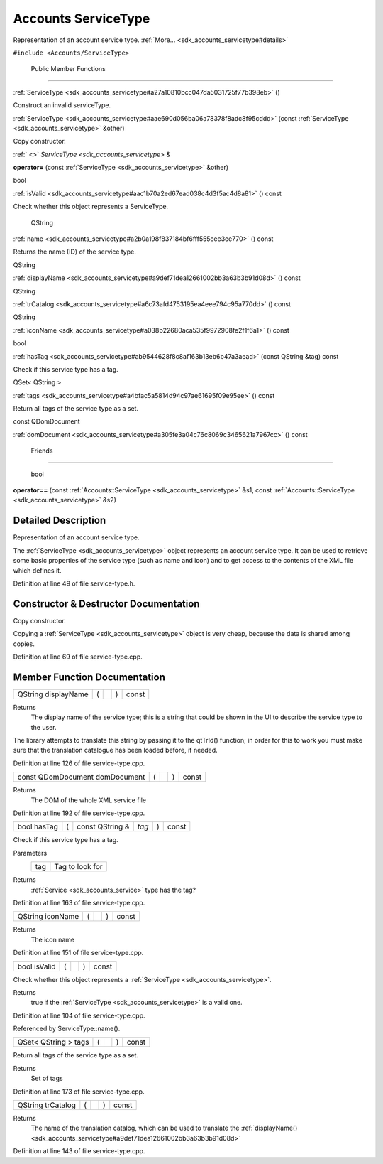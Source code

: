 .. _sdk_accounts_servicetype:
Accounts ServiceType
====================

Representation of an account service type.
:ref:`More... <sdk_accounts_servicetype#details>`

``#include <Accounts/ServiceType>``

        Public Member Functions
-------------------------------

         

:ref:`ServiceType <sdk_accounts_servicetype#a27a10810bcc047da5031725f77b398eb>`
()

 

| Construct an invalid serviceType.

 

 

:ref:`ServiceType <sdk_accounts_servicetype#aae690d056ba06a78378f8adc8f95cddd>`
(const :ref:`ServiceType <sdk_accounts_servicetype>` &other)

 

| Copy constructor.

 

:ref:` <>` `ServiceType <sdk_accounts_servicetype>` & 

**operator=** (const :ref:`ServiceType <sdk_accounts_servicetype>` &other)

 

bool 

:ref:`isValid <sdk_accounts_servicetype#aac1b70a2ed67ead038c4d3f5ac4d8a81>`
() const

 

| Check whether this object represents a ServiceType.

 

        QString 

:ref:`name <sdk_accounts_servicetype#a2b0a198f837184bf6fff555cee3ce770>` ()
const

 

| Returns the name (ID) of the service type.

 

QString 

:ref:`displayName <sdk_accounts_servicetype#a9def71dea12661002bb3a63b3b91d08d>`
() const

 

QString 

:ref:`trCatalog <sdk_accounts_servicetype#a6c73afd4753195ea4eee794c95a770dd>`
() const

 

QString 

:ref:`iconName <sdk_accounts_servicetype#a038b22680aca535f9972908fe2f1f6a1>`
() const

 

bool 

:ref:`hasTag <sdk_accounts_servicetype#ab9544628f8c8af163b13eb6b47a3aead>`
(const QString &tag) const

 

| Check if this service type has a tag.

 

QSet< QString > 

:ref:`tags <sdk_accounts_servicetype#a4bfac5a5814d94c97ae61695f09e95ee>` ()
const

 

| Return all tags of the service type as a set.

 

const QDomDocument 

:ref:`domDocument <sdk_accounts_servicetype#a305fe3a04c76c8069c3465621a7967cc>`
() const

 

        Friends
---------------

        bool 

**operator==** (const
:ref:`Accounts::ServiceType <sdk_accounts_servicetype>` &s1, const
:ref:`Accounts::ServiceType <sdk_accounts_servicetype>` &s2)

 

Detailed Description
--------------------

Representation of an account service type.

The :ref:`ServiceType <sdk_accounts_servicetype>` object represents an
account service type. It can be used to retrieve some basic properties
of the service type (such as name and icon) and to get access to the
contents of the XML file which defines it.

Definition at line 49 of file service-type.h.

Constructor & Destructor Documentation
--------------------------------------

+--------------+--------------+--------------+--------------+--------------+--------------+
| `ServiceType | (            | const        | *other*      | )            |              |
|  <sdk_accoun |              | :ref:`ServiceType |              |              |              |
| ts_servicety |              |  <sdk_accoun |              |              |              |
| pe>`_        |              | ts_servicety |              |              |              |
|              |              | pe>`_        |              |              |              |
|              |              | &            |              |              |              |
+--------------+--------------+--------------+--------------+--------------+--------------+

Copy constructor.

Copying a :ref:`ServiceType <sdk_accounts_servicetype>` object is very
cheap, because the data is shared among copies.

Definition at line 69 of file service-type.cpp.

Member Function Documentation
-----------------------------

+----------------+----------------+----------------+----------------+----------------+
| QString        | (              |                | )              | const          |
| displayName    |                |                |                |                |
+----------------+----------------+----------------+----------------+----------------+

Returns
    The display name of the service type; this is a string that could be
    shown in the UI to describe the service type to the user.

The library attempts to translate this string by passing it to the
qtTrId() function; in order for this to work you must make sure that the
translation catalogue has been loaded before, if needed.

Definition at line 126 of file service-type.cpp.

+----------------+----------------+----------------+----------------+----------------+
| const          | (              |                | )              | const          |
| QDomDocument   |                |                |                |                |
| domDocument    |                |                |                |                |
+----------------+----------------+----------------+----------------+----------------+

Returns
    The DOM of the whole XML service file

Definition at line 192 of file service-type.cpp.

+---------------+-----+--------------------+---------+-----+---------+
| bool hasTag   | (   | const QString &    | *tag*   | )   | const   |
+---------------+-----+--------------------+---------+-----+---------+

Check if this service type has a tag.

Parameters
    +-------+-------------------+
    | tag   | Tag to look for   |
    +-------+-------------------+

Returns
    :ref:`Service <sdk_accounts_service>` type has the tag?

Definition at line 163 of file service-type.cpp.

+----------------+----------------+----------------+----------------+----------------+
| QString        | (              |                | )              | const          |
| iconName       |                |                |                |                |
+----------------+----------------+----------------+----------------+----------------+

Returns
    The icon name

Definition at line 151 of file service-type.cpp.

+----------------+----------------+----------------+----------------+----------------+
| bool isValid   | (              |                | )              | const          |
+----------------+----------------+----------------+----------------+----------------+

Check whether this object represents a
:ref:`ServiceType <sdk_accounts_servicetype>`.

Returns
    true if the :ref:`ServiceType <sdk_accounts_servicetype>` is a valid
    one.

Definition at line 104 of file service-type.cpp.

Referenced by ServiceType::name().

+----------------+----------------+----------------+----------------+----------------+
| QSet< QString  | (              |                | )              | const          |
| > tags         |                |                |                |                |
+----------------+----------------+----------------+----------------+----------------+

Return all tags of the service type as a set.

Returns
    Set of tags

Definition at line 173 of file service-type.cpp.

+----------------+----------------+----------------+----------------+----------------+
| QString        | (              |                | )              | const          |
| trCatalog      |                |                |                |                |
+----------------+----------------+----------------+----------------+----------------+

Returns
    The name of the translation catalog, which can be used to translate
    the
    :ref:`displayName() <sdk_accounts_servicetype#a9def71dea12661002bb3a63b3b91d08d>`

Definition at line 143 of file service-type.cpp.


